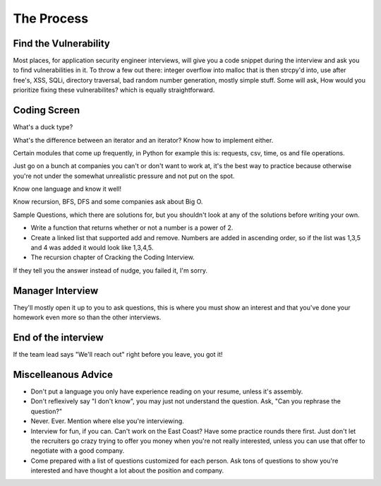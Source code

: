 The Process
==================

Find the Vulnerability
----------------------

Most places, for application security engineer interviews, will give you a code snippet during the interview and ask you to find vulnerabilities in it. To throw a few out there: integer overflow into malloc that is then strcpy'd into, use after free's, XSS, SQLi, directory traversal, bad random number generation, mostly simple stuff. Some will ask, How would you prioritize fixing these vulnerabilites? which is equally straightforward.

Coding Screen
-------------
What's a duck type? 

What's the difference between an iterator and an iterator?
Know how to implement either.

Certain modules that come up frequently, in Python for example this is: requests, csv, time, os and file operations.

Just go on a bunch at companies you can't or don't want to work at, it's the best way to practice because otherwise you're not under the somewhat unrealistic pressure and not put on the spot.

Know one language and know it well!

Know recursion, BFS, DFS and some companies ask about Big O.

Sample Questions, which there are solutions for, but you shouldn't look at any of the solutions before writing your own.

* Write a function that returns whether or not a number is a power of 2.
* Create a linked list that supported add and remove. Numbers are added in ascending order, so if the list was 1,3,5 and 4 was added it would look like 1,3,4,5.
* The recursion chapter of Cracking the Coding Interview.

If they tell you the answer instead of nudge, you failed it, I'm sorry.

Manager Interview
-----------------

They'll mostly open it up to you to ask questions, this is where you must show an interest and that you've done your homework even more so than the other interviews.

End of the interview
--------------------

If the team lead says "We'll reach out" right before you leave, you got it!

Miscelleanous Advice
--------------------

* Don't put a language you only have experience reading on your resume, unless it's assembly.
* Don't reflexively say "I don't know", you may just not understand the question. Ask, "Can you rephrase the question?"
* Never. Ever. Mention where else you're interviewing.
* Interview for fun, if you can. Can't work on the East Coast? Have some practice rounds there first. Just don't let the recruiters go crazy trying to offer you money when you're not really interested, unless you can use that offer to negotiate with a good company.
* Come prepared with a list of questions customized for each person. Ask tons of questions to show you're interested and have thought a lot about the position and company.
